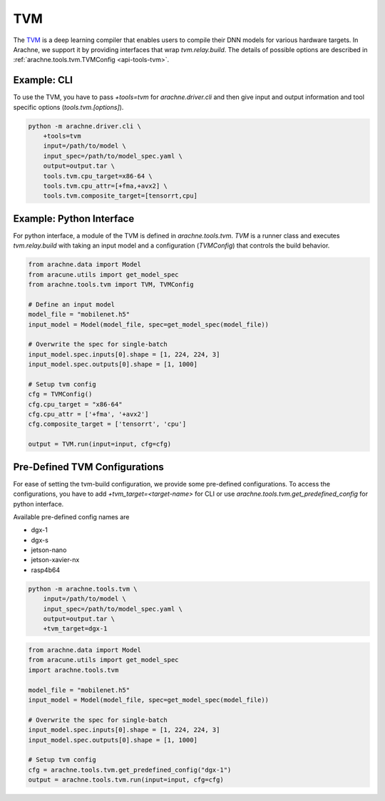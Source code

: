 TVM
===

The `TVM <https://tvm.apache.org/>`_ is a deep learning compiler that enables users to compile their DNN models for various hardware targets.
In Arachne, we support it by providing interfaces that wrap `tvm.relay.build`.
The details of possible options are described in :ref:`arachne.tools.tvm.TVMConfig <api-tools-tvm>`.


Example: CLI
------------

To use the TVM, you have to pass `+tools=tvm` for `arachne.driver.cli` and then give input and output information and tool specific options (`tools.tvm.[options]`).

.. code:: bash

    python -m arachne.driver.cli \
        +tools=tvm
        input=/path/to/model \
        input_spec=/path/to/model_spec.yaml \
        output=output.tar \
        tools.tvm.cpu_target=x86-64 \
        tools.tvm.cpu_attr=[+fma,+avx2] \
        tools.tvm.composite_target=[tensorrt,cpu]


Example: Python Interface
-------------------------

For python interface, a module of the TVM is defined in `arachne.tools.tvm`.
`TVM` is a runner class and executes `tvm.relay.build` with taking an input model and a configuration (`TVMConfig`) that controls the build behavior.

.. code:: python

    from arachne.data import Model
    from aracune.utils import get_model_spec
    from arachne.tools.tvm import TVM, TVMConfig

    # Define an input model
    model_file = "mobilenet.h5"
    input_model = Model(model_file, spec=get_model_spec(model_file))

    # Overwrite the spec for single-batch
    input_model.spec.inputs[0].shape = [1, 224, 224, 3]
    input_model.spec.outputs[0].shape = [1, 1000]

    # Setup tvm config
    cfg = TVMConfig()
    cfg.cpu_target = "x86-64"
    cfg.cpu_attr = ['+fma', '+avx2']
    cfg.composite_target = ['tensorrt', 'cpu']

    output = TVM.run(input=input, cfg=cfg)


Pre-Defined TVM Configurations
------------------------------

For ease of setting the tvm-build configuration, we provide some pre-defined configurations.
To access the configurations, you have to add `+tvm_target=<target-name>` for CLI or use `arachne.tools.tvm.get_predefined_config` for python interface.

Available pre-defined config names are

* dgx-1
* dgx-s
* jetson-nano
* jetson-xavier-nx
* rasp4b64

.. code:: bash

    python -m arachne.tools.tvm \
        input=/path/to/model \
        input_spec=/path/to/model_spec.yaml \
        output=output.tar \
        +tvm_target=dgx-1


.. code:: python

    from arachne.data import Model
    from aracune.utils import get_model_spec
    import arachne.tools.tvm

    model_file = "mobilenet.h5"
    input_model = Model(model_file, spec=get_model_spec(model_file))

    # Overwrite the spec for single-batch
    input_model.spec.inputs[0].shape = [1, 224, 224, 3]
    input_model.spec.outputs[0].shape = [1, 1000]

    # Setup tvm config
    cfg = arachne.tools.tvm.get_predefined_config("dgx-1")
    output = arachne.tools.tvm.run(input=input, cfg=cfg)